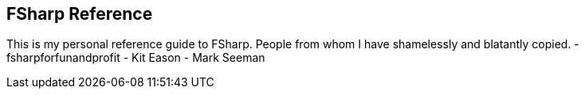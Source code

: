 
== FSharp Reference

This is my personal reference guide to FSharp.
People from whom I have shamelessly and blatantly copied.
- fsharpforfunandprofit
- Kit Eason
- Mark Seeman